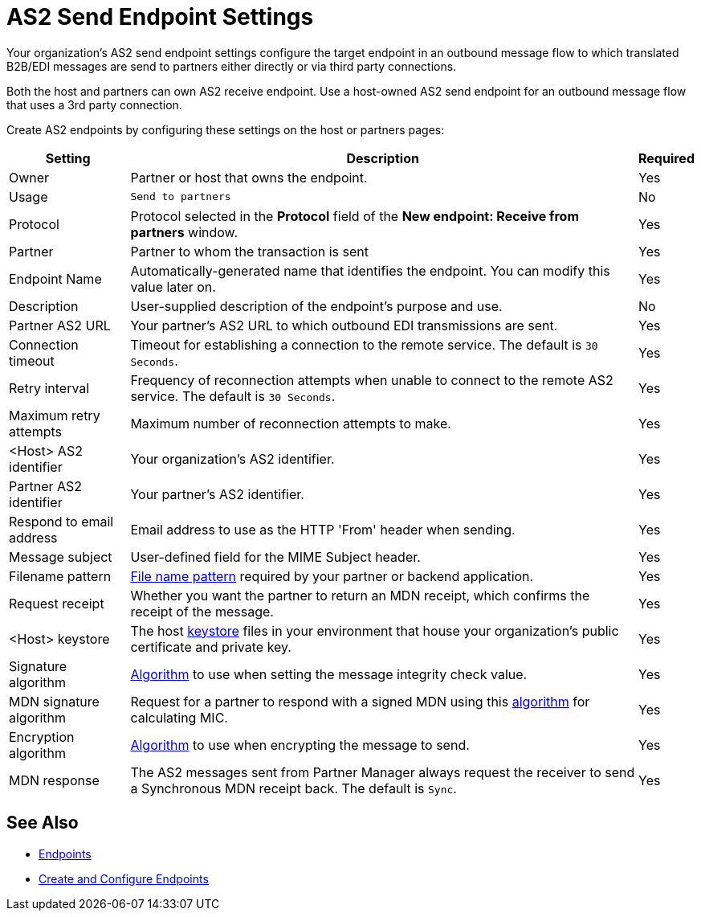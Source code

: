 = AS2 Send Endpoint Settings

Your organization's AS2 send endpoint settings configure the target endpoint in an outbound message flow to which translated B2B/EDI messages are send to partners either directly or via third party connections.

Both the host and partners can own AS2 receive endpoint. Use a host-owned AS2 send endpoint for an outbound message flow that uses a 3rd party connection.

Create AS2 endpoints by configuring these settings on the host or partners pages:

[%header%autowidth.spread]
|===
|Setting |Description |Required

|Owner
|Partner or host that owns the endpoint.
|Yes

|Usage
|`Send to partners`
|No

|Protocol
|Protocol selected in the *Protocol* field of the *New endpoint: Receive from partners* window.
|Yes

|Partner
|Partner to whom the transaction is sent
|Yes

|Endpoint Name
|Automatically-generated name that identifies the endpoint. You can modify this value later on.
| Yes

|Description
|User-supplied description of the endpoint's purpose and use.
| No

|Partner AS2 URL
|Your partner’s AS2 URL to which outbound EDI transmissions are sent.
|Yes

|Connection timeout
|Timeout for establishing a connection to the remote service. The default is `30 Seconds`.
|Yes

|Retry interval
|Frequency of reconnection attempts when unable to connect to the remote AS2 service. The default is `30 Seconds`.
|Yes

|Maximum retry attempts
|Maximum number of reconnection attempts to make.
|Yes

|<Host> AS2 identifier
|Your organization’s AS2 identifier.
|Yes

|Partner AS2 identifier
|Your partner’s AS2 identifier.
|Yes

|Respond to email address
|Email address to use as the HTTP 'From' header when sending.
|Yes

|Message subject
|User-defined field for the MIME Subject header.
|Yes

|Filename pattern
|xref:file-name-pattern.adoc[File name pattern] required by your partner or backend application.
|Yes

|Request receipt
a|Whether you want the partner to return an MDN receipt, which confirms the receipt of the message.

|Yes

|<Host> keystore
|The host xref:create-keystore.adoc[keystore] files in your environment that house your organization's public certificate and private key.
|Yes

|Signature algorithm
|xref:as2-endpoints-algorithms.adoc[Algorithm] to use when setting the message integrity check value.
|Yes

|MDN signature algorithm
|Request for a partner to respond with a signed MDN using this xref:as2-endpoints-algorithms.adoc[algorithm] for calculating MIC.
|Yes

|Encryption algorithm
|xref:as2-endpoints-algorithms.adoc[Algorithm] to use when encrypting the message to send.
|Yes

|MDN response
|The AS2 messages sent from Partner Manager always request the receiver to send a Synchronous MDN receipt back. The default is `Sync`.
| Yes
|===

== See Also

* xref:endpoints.adoc[Endpoints]
* xref:create-endpoint.adoc[Create and Configure Endpoints]
